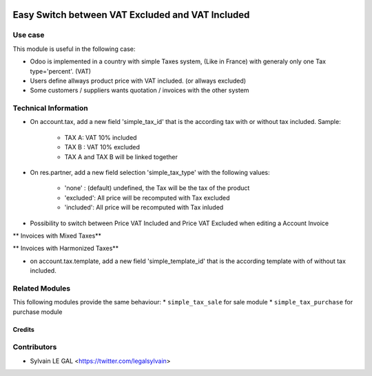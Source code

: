 .. image:: https://img.shields.io/badge/licence-AGPL--3-blue.svg
   :target: http://www.gnu.org/licenses/agpl-3.0-standalone.html
   :alt: License: AGPL-3


=================================================
Easy Switch between VAT Excluded and VAT Included
=================================================

Use case
--------

This module is useful in the following case:

* Odoo is implemented in a country with simple Taxes system, (Like in France)
  with generaly only one Tax type='percent'. (VAT)
* Users define allways product price with VAT included. (or allways excluded)
* Some customers / suppliers wants quotation / invoices with the other system

Technical Information
---------------------

* On account.tax, add a new field 'simple_tax_id' that is the according tax
  with or without tax included. Sample:
    * TAX A: VAT 10% included
    * TAX B : VAT 10% excluded
    * TAX A and TAX B will be linked together

.. image:: /simple_tax_account/static/description/tax_setting.png

* On res.partner, add a new field selection 'simple_tax_type' with
  the following values:
    * 'none' : (default) undefined, the Tax will be the tax of the product
    * 'excluded': All price will be recomputed with Tax excluded
    * 'included': All price will be recomputed with Tax inluded

.. image:: /simple_tax_account/static/description/partner_setting.png

* Possibility to switch between Price VAT Included and Price VAT Excluded
  when editing a Account Invoice

** Invoices with Mixed Taxes**

.. image:: /simple_tax_account/static/description/invoice_harmonized_taxes.png

** Invoices with Harmonized Taxes**

.. image:: /simple_tax_account/static/description/invoice_mixed_taxes.png

* on account.tax.template, add a new field 'simple_template_id' that is
  the according template with of without tax included.

.. image:: /simple_tax_account/static/description/tax_template_setting.png

Related Modules
---------------

This following modules provide the same behaviour:
* ``simple_tax_sale`` for sale module
* ``simple_tax_purchase`` for purchase module

Credits
=======

Contributors
------------

* Sylvain LE GAL <https://twitter.com/legalsylvain>
